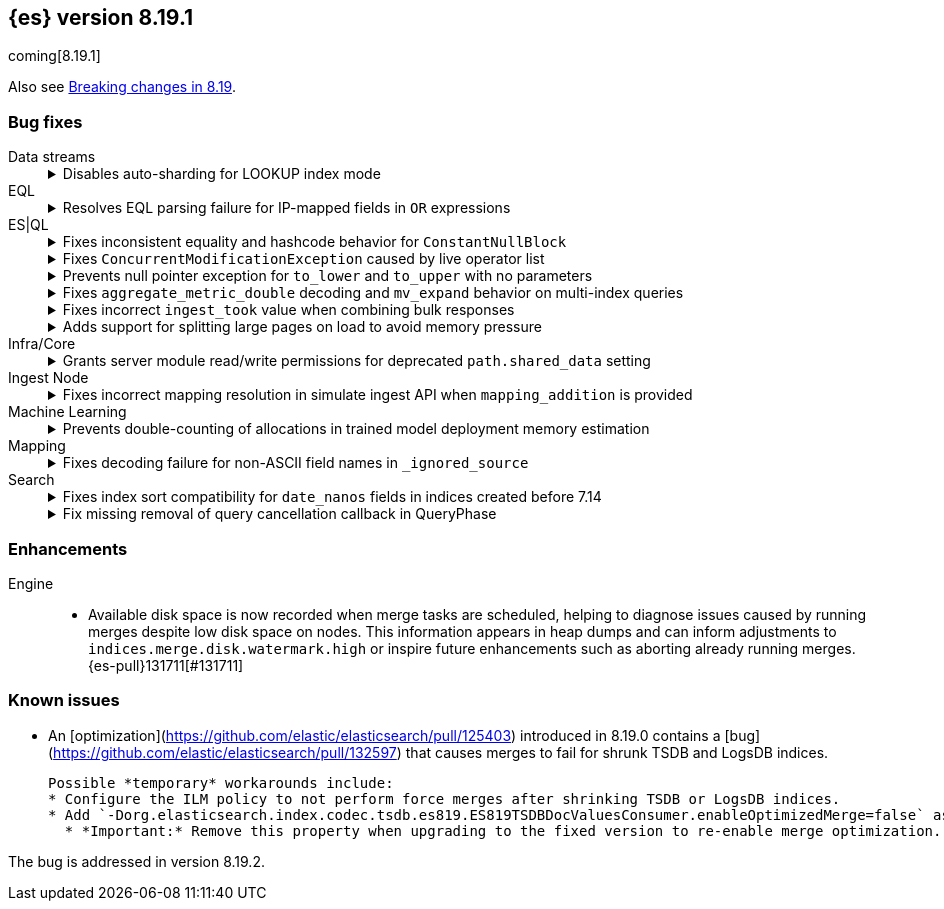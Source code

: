 [[release-notes-8.19.1]]
== {es} version 8.19.1

coming[8.19.1]

Also see <<breaking-changes-8.19,Breaking changes in 8.19>>.

[[bug-8.19.1]]
[float]
=== Bug fixes

Data streams::
+
.Disables auto-sharding for LOOKUP index mode
[%collapsible]
===============
Auto-sharding for data streams caused unsupported replica scaling when the index mode was set to `LOOKUP`. 
This happened because lookup mappers do not support scaling beyond one replica.
{es-pull}131429[#131429] resolves this issue by disabling auto-sharding for data streams with `LOOKUP` index mode, avoiding unsupported replica settings.
===============

EQL::
+
.Resolves EQL parsing failure for IP-mapped fields in `OR` expressions
[%collapsible]
===============
Parsing EQL queries failed when comparing the same IP-mapped field to multiple values joined by an `OR` expression.
This occurred because lookup operators were internally rewritten into `IN` expressions, which are unsupported for IP-type fields.
{es-pull}132167[#132167] resolves the issue and ensures EQL can now successfully parse and execute such or queries involving IP fields. (issue: {es-issue}118621[#118621])
===============

ES|QL::
+
.Fixes inconsistent equality and hashcode behavior for `ConstantNullBlock`
[%collapsible]
===============
Inconsistent equality checks caused `constantNullBlock.equals(anyDoubleBlock)` to return false, even when `doubleBlock.equals(constantNullBlock)` returned true.
This asymmetry led to unreliable comparisons and mismatched hashcodes when `ConstantNullBlock` was functionally equivalent to other standard blocks.
{es-pull}131817[#131817] resolves the issue and ensures both equality and hashcode functions are symmetric for these block types.
===============
+
.Fixes `ConcurrentModificationException` caused by live operator list
[%collapsible]
===============
A `ConcurrentModificationException` caused test failures in `CrossClusterAsyncEnrichStopIT.testEnrichAfterStop` under certain conditions.  
This happened because the ES|QL driver added a live operator list to the `DriverStatus` object, which could be modified while the status was being serialized.  
{es-pull}132260[#132260] fixes the issue by copying the operator list before storing it, preventing concurrent changes during status reads.  
(issue: {es-issue}131564[#131564])
===============
+
.Prevents null pointer exception for `to_lower` and `to_upper` with no parameters
[%collapsible]
===============
Calling the `to_lower` or `to_upper` functions with no parameters caused a null pointer exception (NPE), instead of returning a clear error.
This behavior was a result of an older implementation of these functions.
{es-pull}131917[#131917] resolves the issue and ensures that empty parameter calls now return the correct error message. (issue: {es-issue}131913[#131913])
===============
+
.Fixes `aggregate_metric_double` decoding and `mv_expand` behavior on multi-index queries
[%collapsible]
===============
Sorting across multiple indices failed when one index contained an `aggregate_metric_double` field and another did not.
In this case, the missing field was encoded as `NullBlock` but later incorrectly decoded as `AggregateMetricDoubleBlock`, which expects four values. This mismatch caused decoding errors.
{es-pull}131658[#131658] resolves the issue and also improves `mv_expand` by returning the input block unchanged for unsupported `AggregateMetricDoubleBlock` values, avoiding unnecessary errors.
===============
+
.Fixes incorrect `ingest_took` value when combining bulk responses
[%collapsible]
===============
Combining two `BulkResponse` objects with `ingest_took` set to `NO_INGEST_TOOK` resulted in a combined `ingest_took` value of `-2`, which was invalid.
This occurred because the combination logic failed to preserve the sentinel `NO_INGEST_TOOK` constant.
{es-pull}132088[#132088] resolves the issue and ensures the result is correctly set to `NO_INGEST_TOOK` when applicable.
===============
+
.Adds support for splitting large pages on load to avoid memory pressure
[%collapsible]
===============
Loading large rows from a single segment occasionally created oversized pages when decoding values row-by-row, particularly for text and geo fields.
This could cause memory pressure or degraded performance.
{es-pull}131053[#131053] resolves the issue by estimating the size of each page as rows are loaded.
If the estimated size exceeds a configurable `jumbo` threshold (defaulting to one megabyte), row loading stops early, the page is returned, and remaining rows are processed in subsequent iterations.
This prevents loading incomplete or oversized pages during data aggregation.
===============

Infra/Core::
+
.Grants server module read/write permissions for deprecated `path.shared_data` setting
[%collapsible]
===============
Grants the server module read/write access to the deprecated `path.shared_data` setting.  
{es-pull}131680[#131680] resolves issues surfaced in internal testing and ensures compatibility with legacy configurations.
===============

Ingest Node::
+
.Fixes incorrect mapping resolution in simulate ingest API when `mapping_addition` is provided
[%collapsible]
===============
When using the simulate ingest API with a `mapping_addition`, the system incorrectly ignored the existing mapping of the target index and instead applied the mapping from a matching index template, if one existed.
This caused mismatches between the index and simulation behavior.
{es-pull}132101[#132101] resolves the issue and ensures that the index’s actual mapping is used when available, preserving consistency between simulation and execution.
===============

Machine Learning::
+
.Prevents double-counting of allocations in trained model deployment memory estimation
[%collapsible]
===============
A recent refactor introduced a bug that caused the trained model memory estimation to double-count the number of allocations, leading to inflated memory usage projections.
{es-pull}131990[#131990] resolves the issue by reverting the change and restoring accurate memory estimation for trained model deployments.
===============

Mapping::
+
.Fixes decoding failure for non-ASCII field names in `_ignored_source`
[%collapsible]
===============
A decoding error occurred when field names in `_ignored_source` contained non-ASCII characters. 
This happened because `String.length()` was used to calculate the byte length of the field name, which only works correctly for ASCII characters.
{es-pull}132018[#132018] resolves the issue by using the actual byte array length of the encoded field name, ensuring proper decoding regardless of character encoding.
===============

Search::
+
.Fixes index sort compatibility for `date_nanos` fields in indices created before 7.14
[%collapsible]
===============
Indices created prior to version 7.14 that used an index sort on a `date_nanos` field could not be opened in more recent versions due to a mismatch in the default `index.sort.missing` value.
A change in version 7.14 modified the default from `Long.MIN_VALUE` to `0L`, which caused newer versions to reject those older indices.
{es-pull}132162[#132162] resolves the issue by restoring the expected default value for indices created before 7.14, allowing them to open successfully in newer versions. (issue: {es-issue}132040[#132040])
===============
+
.Fix missing removal of query cancellation callback in QueryPhase
[%collapsible]
===============
The timeout cancellation callback registered in `QueryPhase` via `addQueryCancellation` was not removed after the query phase completed.
This caused unintended timeouts or cancellations during subsequent phases under specific conditions (such as large datasets, low timeouts, and partial search results enabled).
{es-pull}130279[#130279] resolves the issue and ensures predictable behavior by reintroducing the cleanup logic. (issue: {es-issue}130071[#130071])
===============

[[enhancement-8.19.1]]
[float]
=== Enhancements

Engine::
* Available disk space is now recorded when merge tasks are scheduled, helping to diagnose issues caused by running merges despite low disk space on nodes. This information appears in heap dumps and can inform adjustments to `indices.merge.disk.watermark.high` or inspire future enhancements such as aborting already running merges. {es-pull}131711[#131711]

[discrete]
[[known-issues-8.19.1]]
=== Known issues

* An [optimization](https://github.com/elastic/elasticsearch/pull/125403) introduced in 8.19.0 contains a [bug](https://github.com/elastic/elasticsearch/pull/132597) that causes merges to fail for shrunk TSDB and LogsDB indices.
  
  Possible *temporary* workarounds include:
  * Configure the ILM policy to not perform force merges after shrinking TSDB or LogsDB indices.
  * Add `-Dorg.elasticsearch.index.codec.tsdb.es819.ES819TSDBDocValuesConsumer.enableOptimizedMerge=false` as a Java system property to all data nodes in the cluster and perform a rolling restart.
    * *Important:* Remove this property when upgrading to the fixed version to re-enable merge optimization. Otherwise, merges will be slower.  

The bug is addressed in version 8.19.2. 



